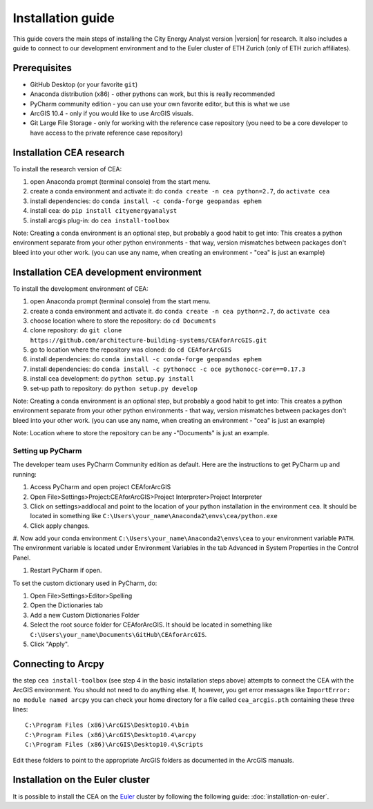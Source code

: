 Installation guide
==================

This guide covers the main steps of installing the City Energy Analyst version |version| for research.
It also includes a guide to connect to our development environment and to the Euler cluster of ETH Zurich (only of ETH zurich affiliates).

Prerequisites
-------------

-  GitHub Desktop (or your favorite ``git``)
-  Anaconda distribution (x86) - other pythons can work, but this is really recommended
-  PyCharm community edition - you can use your own favorite editor, but this is what we use
-  ArcGIS 10.4 - only if you would like to use ArcGIS visuals.
-  Git Large File Storage - only for working with the reference case repository (you need to be a core developer to
   have access to the private reference case repository)

Installation CEA research
-------------------------

To install the research version of CEA:

#. open Anaconda prompt (terminal console) from the start menu.
#. create a conda environment and activate it: do ``conda create -n cea python=2.7``, do ``activate cea``
#. install dependencies: do ``conda install -c conda-forge geopandas ephem``
#. install cea: do ``pip install cityenergyanalyst``
#. install arcgis plug-in: do ``cea install-toolbox``

Note: Creating a conda environment is an optional step, but probably a good habit to get into: This creates a python
environment separate from your other python environments - that way, version mismatches between packages don't bleed
into your other work. (you can use any name, when creating an environment - "cea" is just an example)

Installation CEA development environment
----------------------------------------

To install the development environment of CEA:

#. open Anaconda prompt (terminal console) from the start menu.
#. create a conda environment and activate it. do ``conda create -n cea python=2.7``, do ``activate cea``
#. choose location where to store the repository: do ``cd Documents``
#. clone repository: do ``git clone https://github.com/architecture-building-systems/CEAforArcGIS.git``
#. go to location where the repository was cloned: do ``cd CEAforArcGIS``
#. install dependencies: do ``conda install -c conda-forge geopandas ephem``
#. install dependencies: do ``conda install -c pythonocc -c oce pythonocc-core==0.17.3``
#. install cea development: do ``python setup.py install``
#. set-up path to repository: do ``python setup.py develop``

Note: Creating a conda environment is an optional step, but probably a good habit to get into: This creates a python
environment separate from your other python environments - that way, version mismatches between packages don't bleed
into your other work. (you can use any name, when creating an environment - "cea" is just an example)

Note: Location where to store the repository can be any -"Documents" is just an example.

Setting up PyCharm
..................

The developer team uses PyCharm Community edition as default. Here are
the instructions to get PyCharm up and running:

#. Access PyCharm and open project CEAforArcGIS

#. Open File>Settings>Project:CEAforArcGIS>Project Interpreter>Project
   Interpreter

#. Click on settings>addlocal and point to the location of your python
   installation in the environment ``cea``. It should be located in
   something like
   ``C:\Users\your_name\Anaconda2\envs\cea/python.exe``

#. Click apply changes.

#. Now add your conda environment ``C:\Users\your_name\Anaconda2\envs\cea``
to your environment variable ``PATH``. The environment variable is located
under Environment Variables in the tab Advanced in System Properties in the Control Panel.

#. Restart PyCharm if open.

To set the custom dictionary used in PyCharm, do:

#. Open File>Settings>Editor>Spelling

#. Open the Dictionaries tab

#. Add a new Custom Dictionaries Folder

#. Select the root source folder for CEAforArcGIS. It should be located
   in something like
   ``C:\Users\your_name\Documents\GitHub\CEAforArcGIS``.

#. Click "Apply".


Connecting to Arcpy
-------------------

the step ``cea install-toolbox`` (see step 4 in the basic installation steps above) attempts to connect the CEA with
the ArcGIS environment. You should not need to do anything else. If, however, you get error messages like
``ImportError: no module named arcpy`` you can check your home directory
for a file called ``cea_arcgis.pth`` containing these three lines::

    C:\Program Files (x86)\ArcGIS\Desktop10.4\bin
    C:\Program Files (x86)\ArcGIS\Desktop10.4\arcpy
    C:\Program Files (x86)\ArcGIS\Desktop10.4\Scripts

Edit these folders to point to the appropriate ArcGIS folders as documented in the ArcGIS manuals.

Installation on the Euler cluster
---------------------------------

It is possible to install the CEA on the Euler_ cluster by following the following guide:
:doc:`installation-on-euler`.


.. _Euler: https://www.ethz.ch/services/en/it-services/catalogue/server-cluster/hpc.html
.. _Anaconda: https://www.continuum.io/downloads
.. _Miniconda: https://conda.io/miniconda.html
.. _geopandas: https://github.com/geopandas/geopandas

